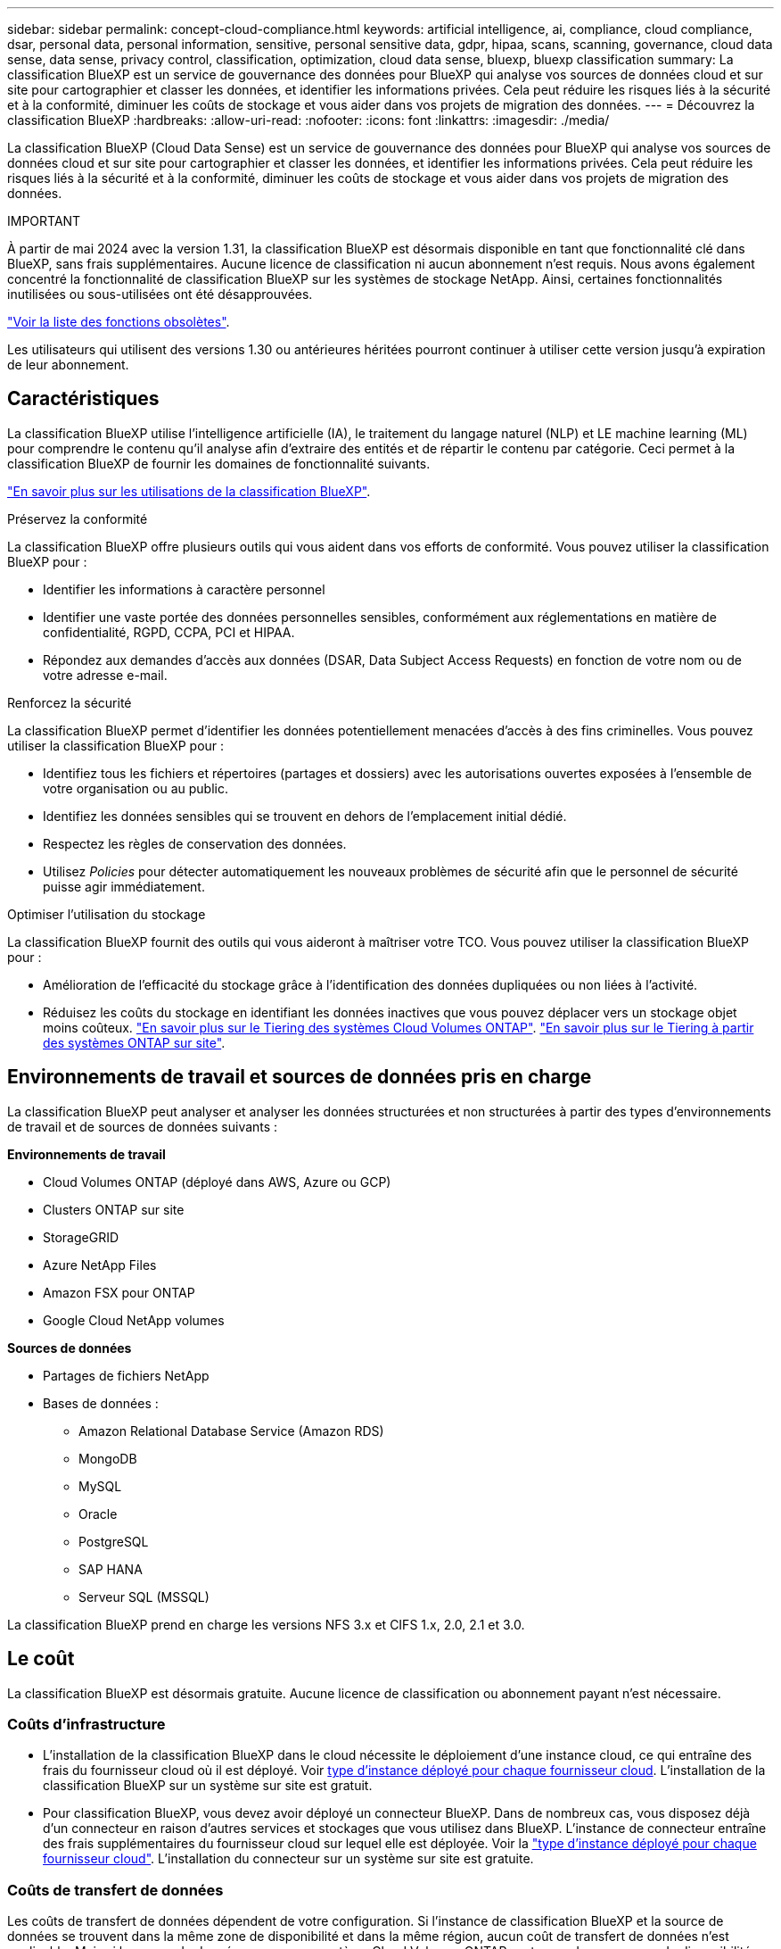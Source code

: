 ---
sidebar: sidebar 
permalink: concept-cloud-compliance.html 
keywords: artificial intelligence, ai, compliance, cloud compliance, dsar, personal data, personal information, sensitive, personal sensitive data, gdpr, hipaa, scans, scanning,  governance, cloud data sense, data sense, privacy control, classification, optimization, cloud data sense, bluexp, bluexp classification 
summary: La classification BlueXP est un service de gouvernance des données pour BlueXP qui analyse vos sources de données cloud et sur site pour cartographier et classer les données, et identifier les informations privées. Cela peut réduire les risques liés à la sécurité et à la conformité, diminuer les coûts de stockage et vous aider dans vos projets de migration des données. 
---
= Découvrez la classification BlueXP
:hardbreaks:
:allow-uri-read: 
:nofooter: 
:icons: font
:linkattrs: 
:imagesdir: ./media/


[role="lead"]
La classification BlueXP (Cloud Data Sense) est un service de gouvernance des données pour BlueXP qui analyse vos sources de données cloud et sur site pour cartographier et classer les données, et identifier les informations privées. Cela peut réduire les risques liés à la sécurité et à la conformité, diminuer les coûts de stockage et vous aider dans vos projets de migration des données.

[]
====
IMPORTANT

À partir de mai 2024 avec la version 1.31, la classification BlueXP est désormais disponible en tant que fonctionnalité clé dans BlueXP, sans frais supplémentaires. Aucune licence de classification ni aucun abonnement n'est requis. Nous avons également concentré la fonctionnalité de classification BlueXP sur les systèmes de stockage NetApp. Ainsi, certaines fonctionnalités inutilisées ou sous-utilisées ont été désapprouvées.

link:reference-free-paid.html["Voir la liste des fonctions obsolètes"].

Les utilisateurs qui utilisent des versions 1.30 ou antérieures héritées pourront continuer à utiliser cette version jusqu'à expiration de leur abonnement.

====


== Caractéristiques

La classification BlueXP utilise l'intelligence artificielle (IA), le traitement du langage naturel (NLP) et LE machine learning (ML) pour comprendre le contenu qu'il analyse afin d'extraire des entités et de répartir le contenu par catégorie. Ceci permet à la classification BlueXP de fournir les domaines de fonctionnalité suivants.

https://bluexp.netapp.com/netapp-cloud-data-sense["En savoir plus sur les utilisations de la classification BlueXP"^].

.Préservez la conformité
La classification BlueXP offre plusieurs outils qui vous aident dans vos efforts de conformité. Vous pouvez utiliser la classification BlueXP pour :

* Identifier les informations à caractère personnel
* Identifier une vaste portée des données personnelles sensibles, conformément aux réglementations en matière de confidentialité, RGPD, CCPA, PCI et HIPAA.
* Répondez aux demandes d'accès aux données (DSAR, Data Subject Access Requests) en fonction de votre nom ou de votre adresse e-mail.


.Renforcez la sécurité
La classification BlueXP permet d'identifier les données potentiellement menacées d'accès à des fins criminelles. Vous pouvez utiliser la classification BlueXP pour :

* Identifiez tous les fichiers et répertoires (partages et dossiers) avec les autorisations ouvertes exposées à l'ensemble de votre organisation ou au public.
* Identifiez les données sensibles qui se trouvent en dehors de l'emplacement initial dédié.
* Respectez les règles de conservation des données.
* Utilisez _Policies_ pour détecter automatiquement les nouveaux problèmes de sécurité afin que le personnel de sécurité puisse agir immédiatement.


.Optimiser l'utilisation du stockage
La classification BlueXP fournit des outils qui vous aideront à maîtriser votre TCO. Vous pouvez utiliser la classification BlueXP pour :

* Amélioration de l'efficacité du stockage grâce à l'identification des données dupliquées ou non liées à l'activité.
* Réduisez les coûts du stockage en identifiant les données inactives que vous pouvez déplacer vers un stockage objet moins coûteux. https://docs.netapp.com/us-en/bluexp-cloud-volumes-ontap/concept-data-tiering.html["En savoir plus sur le Tiering des systèmes Cloud Volumes ONTAP"^]. https://docs.netapp.com/us-en/bluexp-tiering/concept-cloud-tiering.html["En savoir plus sur le Tiering à partir des systèmes ONTAP sur site"^].




== Environnements de travail et sources de données pris en charge

La classification BlueXP peut analyser et analyser les données structurées et non structurées à partir des types d'environnements de travail et de sources de données suivants :

*Environnements de travail*

* Cloud Volumes ONTAP (déployé dans AWS, Azure ou GCP)
* Clusters ONTAP sur site
* StorageGRID
* Azure NetApp Files
* Amazon FSX pour ONTAP
* Google Cloud NetApp volumes


*Sources de données*

* Partages de fichiers NetApp
* Bases de données :
+
** Amazon Relational Database Service (Amazon RDS)
** MongoDB
** MySQL
** Oracle
** PostgreSQL
** SAP HANA
** Serveur SQL (MSSQL)




La classification BlueXP prend en charge les versions NFS 3.x et CIFS 1.x, 2.0, 2.1 et 3.0.



== Le coût

La classification BlueXP est désormais gratuite. Aucune licence de classification ou abonnement payant n'est nécessaire.



=== Coûts d'infrastructure

* L'installation de la classification BlueXP dans le cloud nécessite le déploiement d'une instance cloud, ce qui entraîne des frais du fournisseur cloud où il est déployé. Voir <<Instance de classification BlueXP,type d'instance déployé pour chaque fournisseur cloud>>. L'installation de la classification BlueXP sur un système sur site est gratuit.
* Pour classification BlueXP, vous devez avoir déployé un connecteur BlueXP. Dans de nombreux cas, vous disposez déjà d'un connecteur en raison d'autres services et stockages que vous utilisez dans BlueXP. L'instance de connecteur entraîne des frais supplémentaires du fournisseur cloud sur lequel elle est déployée. Voir la https://docs.netapp.com/us-en/bluexp-setup-admin/task-install-connector-on-prem.html["type d'instance déployé pour chaque fournisseur cloud"^]. L'installation du connecteur sur un système sur site est gratuite.




=== Coûts de transfert de données

Les coûts de transfert de données dépendent de votre configuration. Si l'instance de classification BlueXP et la source de données se trouvent dans la même zone de disponibilité et dans la même région, aucun coût de transfert de données n'est applicable. Mais si la source de données, comme un système Cloud Volumes ONTAP, se trouve dans une zone de disponibilité ou une région _différente_, les coûts de transfert des données vous seront facturés par votre fournisseur cloud. Consultez ces liens pour en savoir plus :

* https://aws.amazon.com/ec2/pricing/on-demand/["AWS : tarifs Amazon Elastic Compute Cloud (Amazon EC2)"^]
* https://azure.microsoft.com/en-us/pricing/details/bandwidth/["Microsoft Azure : détails de la tarification de la bande passante"^]
* https://cloud.google.com/storage-transfer/pricing["Google Cloud : tarification du service de transfert du stockage"^]




== Instance de classification BlueXP

Lorsque vous déployez la classification BlueXP dans le cloud, BlueXP déploie l'instance dans le même sous-réseau que le connecteur. https://docs.netapp.com/us-en/bluexp-setup-admin/concept-connectors.html["En savoir plus sur les connecteurs."^]

image:diagram_cloud_compliance_instance.png["Diagramme illustrant une instance BlueXP et une instance de classification BlueXP exécutée dans votre fournisseur cloud."]

Voici la liste des éléments suivants pour l'instance par défaut :

* Dans AWS, la classification BlueXP s'exécute sur un https://aws.amazon.com/ec2/instance-types/m6i/["instance m6i.4xlarge"^] Avec un disque GP2 de 500 Gio. L'image du système d'exploitation est Amazon Linux 2. Lorsqu'elle est déployée dans AWS, vous pouvez choisir une instance de plus petite taille si vous analysez un petit volume de données.
* Dans Azure, la classification BlueXP s'exécute sur un link:https://docs.microsoft.com/en-us/azure/virtual-machines/dv3-dsv3-series#dsv3-series["Machine virtuelle standard_D16s_v3"^] Avec un disque de 500 Gio. L'image du système d'exploitation est CentOS 7.9.
* Dans GCP, la classification BlueXP s'exécute dans un link:https://cloud.google.com/compute/docs/general-purpose-machines#n2_machines["n2-standard-16 VM"^] Avec un disque persistant standard de 500 Gio. L'image du système d'exploitation est CentOS 7.9.
* Dans les régions où l'instance par défaut n'est pas disponible, la classification BlueXP s'exécute sur une autre instance. link:reference-instance-types.html["Voir les autres types d'instances"].
* L'instance s'appelle _CloudCompliance_ avec un hachage (UUID) généré concaténé. Par exemple : _CloudCompliance-16bb6564-38ad-4080-9a92-36f5fd2f71c7_
* Chaque connecteur ne déploie qu'une seule instance de classification BlueXP.


Vous pouvez également déployer la classification BlueXP sur un hôte Linux sur site ou sur un hôte de votre fournisseur cloud préféré. Le logiciel fonctionne exactement de la même manière quelle que soit la méthode d'installation choisie. Les mises à niveau du logiciel de classification BlueXP sont automatisées tant que l'instance dispose d'un accès Internet.


TIP: L'instance doit rester en cours d'exécution en permanence, car la classification BlueXP analyse les données en continu.

*Déployer sur différents types d'instances*

Vous pouvez déployer la classification BlueXP sur un système avec moins de processeurs et moins de RAM.

[cols="18,31,51"]
|===
| Taille du système | Caractéristiques | Limites 


| Très grand | 32 processeurs, 128 Go de RAM, SSD de 1 Tio | Peut analyser jusqu'à 500 millions de fichiers. 


| Grand (par défaut) | 16 processeurs, 64 Go de RAM, SSD de 500 Gio | Peut analyser jusqu'à 250 millions de fichiers. 
|===
Lorsque vous déployez la classification BlueXP dans Azure ou GCP, envoyez un e-mail à ng-contact-data-sense@netapp.com pour obtenir de l'aide si vous souhaitez utiliser un type d'instance plus petit.



== Fonctionnement de la classification BlueXP

À un niveau élevé, la classification BlueXP fonctionne comme suit :

. Déployez une instance de classification BlueXP dans BlueXP.
. Vous activez la cartographie de haut niveau ou la numérisation de haut niveau sur une ou plusieurs sources de données.
. La classification BlueXP analyse les données à l'aide d'un processus d'apprentissage par l'IA.
. Vous utilisez les tableaux de bord et les outils de génération de rapports fournis pour vous aider dans vos efforts de conformité et de gouvernance.




=== Fonctionnement des acquisitions

Une fois que vous avez activé la classification BlueXP et sélectionné les référentiels à analyser (il s'agit des volumes, des schémas de base de données ou d'autres données utilisateur), l'analyse des données commence immédiatement pour identifier les données personnelles et sensibles. Dans la plupart des cas, il est préférable de se concentrer sur l'analyse des données de production en direct plutôt que sur des sauvegardes, des miroirs ou des sites de reprise sur incident. Ensuite, la classification BlueXP mappe vos données d'entreprise, classe chaque fichier, puis identifie et extrait des entités et des modèles prédéfinis dans les données. Le résultat de l'analyse est un index des informations personnelles, des données personnelles sensibles, des catégories de données et des types de fichiers.

La classification BlueXP se connecte aux données comme n'importe quel autre client en montant des volumes NFS et CIFS. Les volumes NFS sont automatiquement accessibles en lecture seule, tandis que vous devez fournir des identifiants Active Directory pour analyser les volumes CIFS.

image:diagram_cloud_compliance_scan.png["Diagramme illustrant une instance BlueXP et une instance de classification BlueXP exécutée dans votre fournisseur cloud. L'instance de classification BlueXP se connecte aux volumes NFS et CIFS et aux bases de données pour les analyser."]

Après l'analyse initiale, la classification BlueXP analyse en continu vos données à séquence périodique pour détecter les modifications incrémentielles (c'est pourquoi il est important de maintenir l'instance en fonctionnement).

Vous pouvez activer et désactiver les analyses au niveau du volume ou au niveau du schéma de la base de données.



=== Quelle est la différence entre les acquisitions de mappage et de classification

La classification BlueXP vous permet d'exécuter une analyse générale du « mappage » sur des sources de données sélectionnées. La cartographie ne fournit qu'une vue d'ensemble de haut niveau de vos données, tandis que Classification permet une analyse approfondie de vos données. Le mappage peut être effectué très rapidement sur vos sources de données car il n'accède pas aux fichiers pour voir les données à l'intérieur.

De nombreux utilisateurs apprécient cette fonctionnalité car ils souhaitent analyser rapidement leurs données afin d'identifier les sources de données qui nécessitent davantage de recherche. Ils ne peuvent ensuite activer des analyses de classification que sur les sources ou volumes de données requis.

Le tableau ci-dessous présente certaines des différences :

[cols="47,18,18"]
|===
| Fonction | Classement | Mappage 


| Vitesse de numérisation | Lentes | Rapides 


| Tarifs | Libre | Libre 


| Puissance | Limité à 500 To | Limité à 500 To 


| Liste des types de fichiers et de la capacité utilisée | Oui. | Oui. 


| Nombre de fichiers et capacité utilisée | Oui. | Oui. 


| Âge et taille des fichiers | Oui. | Oui. 


| Exécution d'un link:task-controlling-governance-data.html#data-mapping-report["Rapport de mappage de données"] | Oui. | Oui. 


| Page Data Investigation pour afficher les détails du fichier | Oui. | Non 


| Rechercher des noms dans les fichiers | Oui. | Non 


| Création link:task-using-policies.html["stratégies"] fournissant des résultats de recherche personnalisés | Oui. | Non 


| Possibilité d'exécuter d'autres rapports | Oui. | Non 


| Possibilité de voir les métadonnées des fichiers* | Non | Oui. 
|===
*Les métadonnées suivantes sont extraites des fichiers lors des analyses de mappage :

* Environnement de travail
* Type d'environnement de travail
* Référentiel de stockage
* Type de fichier
* Capacité utilisée
* Nombre de fichiers
* Taille du fichier
* Création de fichier
* Dernier accès au fichier
* Dernier fichier modifié
* Heure de découverte du fichier
* Extraction des autorisations


.Différences entre les tableaux de bord de gouvernance :
[%collapsible]
====
[cols="40,25,25"]
|===
| Fonction | Cartographiez et classez | Carte 


| Les données obsolètes | Oui. | Oui. 


| Données non commerciales | Oui. | Oui. 


| Fichiers dupliqués | Oui. | Oui. 


| Des règles prédéfinies | Oui. | Non 


| Règles personnalisées | Oui. | Oui. 


| Rapport DDA | Oui. | Oui. 


| Rapport de mappage | Oui. | Oui. 


| Détection du niveau de sensibilité | Oui. | Non 


| Données sensibles avec autorisations étendues | Oui. | Non 


| Ouvrez les autorisations | Oui. | Oui. 


| Âge des données | Oui. | Oui. 


| Taille des données | Oui. | Oui. 


| Catégories | Oui. | Non 


| Types de fichiers | Oui. | Oui. 
|===
====
.Différences du tableau de bord de conformité :
[%collapsible]
====
[cols="40,25,25"]
|===
| Fonction | Cartographiez et classez | Carte 


| Informations personnelles | Oui. | Non 


| Informations personnelles sensibles | Oui. | Non 


| Rapport sur l'évaluation des risques en matière de confidentialité | Oui. | Non 


| Rapport HIPAA | Oui. | Non 


| Rapport PCI DSS | Oui. | Non 
|===
====
.Différences entre les filtres d'investigation :
[%collapsible]
====
[cols="40,25,25"]
|===
| Fonction | Cartographiez et classez | Carte 


| Stratégies | Oui. | Oui. 


| Type d'environnement de travail | Oui. | Oui. 


| Environnement de travail | Oui. | Oui. 


| Référentiel de stockage | Oui. | Oui. 


| Type de fichier | Oui. | Oui. 


| Taille du fichier | Oui. | Oui. 


| Heure de création | Oui. | Oui. 


| Heure découverte | Oui. | Oui. 


| Dernière modification | Oui. | Oui. 


| Dernier accès | Oui. | Oui. 


| Ouvrez les autorisations | Oui. | Oui. 


| Chemin du répertoire de fichiers | Oui. | Oui. 


| Catégorie | Oui. | Non 


| Niveau de sensibilité | Oui. | Non 


| Nombre d'identificateurs | Oui. | Non 


| Données personnelles | Oui. | Non 


| Données personnelles sensibles | Oui. | Non 


| Sujet des données | Oui. | Non 


| Doublons | Oui. | Oui. 


| Statut de classification | Oui. | Le statut est toujours « informations limitées » 


| Événement d'analyse d'acquisition | Oui. | Oui. 


| Hachage de fichier | Oui. | Oui. 


| Nombre d'utilisateurs ayant accès | Oui. | Oui. 


| Autorisations utilisateur/groupe | Oui. | Oui. 


| Propriétaire du fichier | Oui. | Oui. 


| Type de répertoire | Oui. | Oui. 
|===
====


=== La rapidité avec laquelle la classification BlueXP analyse les données

La vitesse de analyse est affectée par la latence du réseau, la latence des disques, la bande passante réseau, la taille de l'environnement et la taille de la distribution de fichiers.

* Lors d'analyses de mappage, la classification BlueXP peut analyser entre 100-150 Tibs de données par jour.
* Lors des analyses de classification, la classification BlueXP peut analyser entre 15-40 Tibs de données par jour.




== Informations catégorisées par la classification BlueXP 

La classification BlueXP collecte, indexe et attribue des catégories à vos données (fichiers). Les données index par classification BlueXP sont les suivantes :

* *Métadonnées standard* à propos des fichiers : le type de fichier, sa taille, ses dates de création et de modification, etc.
* *Données personnelles* : informations personnelles (PII) telles que les adresses électroniques, les numéros d'identification ou les numéros de carte de crédit. link:task-controlling-private-data.html#view-files-that-contain-personal-data["En savoir plus sur les données personnelles"^].
* *Données personnelles sensibles* : types particuliers d'informations personnelles sensibles (SPII), telles que les données de santé, l'origine ethnique ou les opinions politiques, tels que définis par le RGPD et d'autres réglementations sur la confidentialité. link:task-controlling-private-data.html#view-files-that-contain-sensitive-personal-data["En savoir plus sur les données personnelles sensibles"^].
* *Catégories*: La classification BlueXP prend les données qu'il a analysées et les divise en différents types de catégories. Les catégories sont des rubriques basées sur l'analyse par IA du contenu et des métadonnées de chaque fichier. link:task-controlling-private-data.html#view-files-by-categories["En savoir plus sur les catégories"^].
* *Types* : la classification BlueXP prend les données analysées et les répartit par type de fichier. link:task-controlling-private-data.html#view-files-by-file-types["En savoir plus sur les types"^].
* *Reconnaissance des noms d'entités* : la classification BlueXP utilise l'IA pour extraire les noms naturels des personnes des documents. link:task-generating-compliance-reports.html#what-is-a-data-subject-access-request["Découvrez comment répondre aux demandes d'accès aux données"^].




== Présentation du réseau

BlueXP déploie l'instance de classification BlueXP avec un groupe de sécurité qui active les connexions HTTP entrantes à partir de l'instance du connecteur.

Lorsque vous utilisez BlueXP en mode SaaS, la connexion à BlueXP est desservie par HTTPS et les données privées envoyées entre votre navigateur et l'instance de classification BlueXP sont sécurisées avec un chiffrement de bout en bout à l'aide de TLS 1.2. NetApp et des tiers ne peuvent donc pas les lire.

Les règles sortantes sont complètement ouvertes. Un accès à Internet est nécessaire pour installer et mettre à niveau le logiciel de classification BlueXP et pour envoyer des metrics d'utilisation.

Si vous avez des exigences de mise en réseau strictes, link:task-deploy-cloud-compliance.html#review-prerequisites["Découvrez les terminaux que la classification BlueXP contacte"^].



== Rôles d'utilisateur dans la classification BlueXP 

Le rôle attribué à chaque utilisateur offre des fonctionnalités différentes dans BlueXP et dans la classification BlueXP :

* Un *Account Admin* peut gérer les paramètres de conformité et afficher les informations de conformité pour tous les environnements de travail.
* Un *Workspace Admin* peut gérer les paramètres de conformité et afficher les informations de conformité uniquement pour les systèmes auxquels ils disposent d'autorisations d'accès. Si un administrateur d'espace de travail ne peut pas accéder à un environnement de travail dans BlueXP, il ne peut pas voir d'informations de conformité pour l'environnement de travail dans l'onglet de classification BlueXP.
* Les utilisateurs disposant du rôle *Compliance Viewer* peuvent uniquement afficher les informations de conformité et générer des rapports pour les systèmes auxquels ils sont autorisés à accéder. Ces utilisateurs ne peuvent pas activer/désactiver la lecture des volumes, compartiments ou schémas de base de données.


https://docs.netapp.com/us-en/bluexp-setup-admin/reference-user-roles.html["En savoir plus sur les rôles BlueXP"^] et comment https://docs.netapp.com/us-en/bluexp-setup-admin/task-managing-netapp-accounts.html#adding-users["ajoutez des utilisateurs avec des rôles spécifiques"^].
